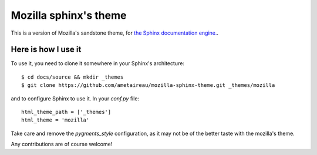 Mozilla sphinx's theme
######################

This is a version of Mozilla's sandstone theme, for `the Sphinx documentation
engine. <http://sphinx.pocoo.org>`_.

Here is how I use it
====================

To use it, you need to clone it somewhere in your Sphinx's architecture::

    $ cd docs/source && mkdir _themes
    $ git clone https://github.com/ametaireau/mozilla-sphinx-theme.git _themes/mozilla

and to configure Sphinx to use it. In your `conf.py` file::

    html_theme_path = ['_themes']
    html_theme = 'mozilla'

Take care and remove the `pygments_style` configuration, as it may not be of
the better taste with the mozilla's theme.

Any contributions are of course welcome!
